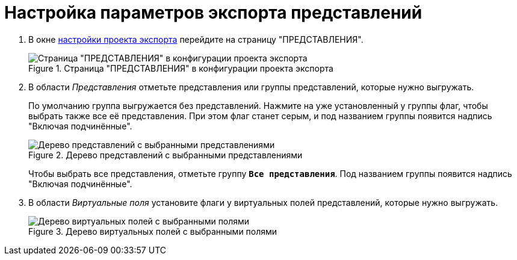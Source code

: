 = Настройка параметров экспорта представлений

. В окне xref:export-settings.adoc[настройки проекта экспорта] перейдите на страницу "ПРЕДСТАВЛЕНИЯ".
+
.Страница "ПРЕДСТАВЛЕНИЯ" в конфигурации проекта экспорта
image::export-views.png[Страница "ПРЕДСТАВЛЕНИЯ" в конфигурации проекта экспорта]
+
. В области _Представления_ отметьте представления или группы представлений, которые нужно выгружать.
+
По умолчанию группа выгружается без представлений. Нажмите на уже установленный у группы флаг, чтобы выбрать также все её представления. При этом флаг станет серым, и под названием группы появится надпись "Включая подчинённые".
+
.Дерево представлений с выбранными представлениями
image::export-selected-views.png[Дерево представлений с выбранными представлениями]
+
Чтобы выбрать все представления, отметьте группу `*Все представления*`. Под названием группы появится надпись "Включая подчинённые".
+
. В области _Виртуальные поля_ установите флаги у виртуальных полей представлений, которые нужно выгружать.
+
.Дерево виртуальных полей с выбранными полями
image::selected-fields.png[Дерево виртуальных полей с выбранными полями]
